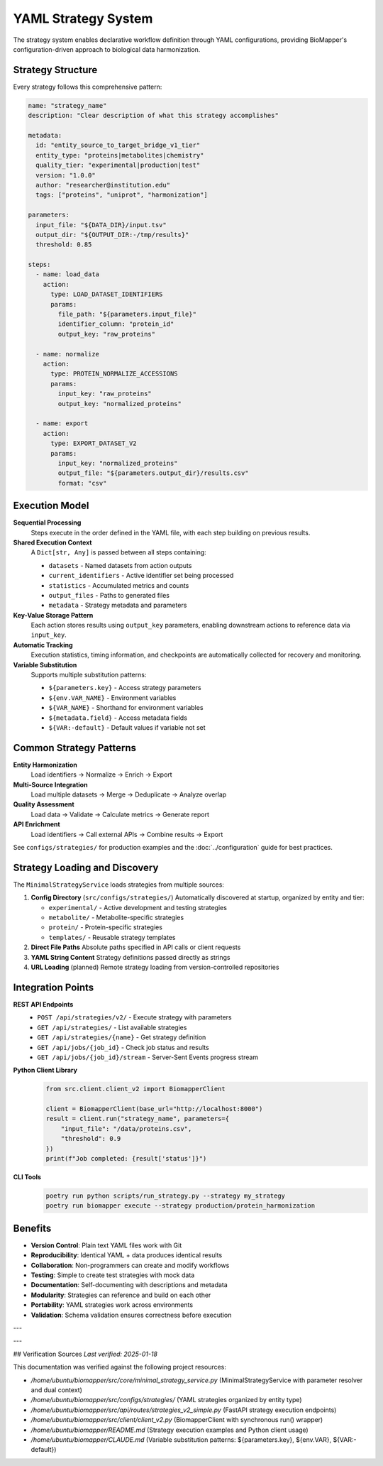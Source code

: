 YAML Strategy System
====================

The strategy system enables declarative workflow definition through YAML configurations, providing BioMapper's configuration-driven approach to biological data harmonization.

Strategy Structure
------------------

Every strategy follows this comprehensive pattern:

.. code-block:: yaml

    name: "strategy_name"
    description: "Clear description of what this strategy accomplishes"
    
    metadata:
      id: "entity_source_to_target_bridge_v1_tier"
      entity_type: "proteins|metabolites|chemistry"
      quality_tier: "experimental|production|test"
      version: "1.0.0"
      author: "researcher@institution.edu"
      tags: ["proteins", "uniprot", "harmonization"]
    
    parameters:
      input_file: "${DATA_DIR}/input.tsv"
      output_dir: "${OUTPUT_DIR:-/tmp/results}"
      threshold: 0.85
    
    steps:
      - name: load_data
        action:
          type: LOAD_DATASET_IDENTIFIERS
          params:
            file_path: "${parameters.input_file}"
            identifier_column: "protein_id"
            output_key: "raw_proteins"
      
      - name: normalize
        action:
          type: PROTEIN_NORMALIZE_ACCESSIONS
          params:
            input_key: "raw_proteins"
            output_key: "normalized_proteins"
      
      - name: export
        action:
          type: EXPORT_DATASET_V2
          params:
            input_key: "normalized_proteins"
            output_file: "${parameters.output_dir}/results.csv"
            format: "csv"

Execution Model
---------------

**Sequential Processing**
  Steps execute in the order defined in the YAML file, with each step building on previous results.

**Shared Execution Context**
  A ``Dict[str, Any]`` is passed between all steps containing:
  
  * ``datasets`` - Named datasets from action outputs
  * ``current_identifiers`` - Active identifier set being processed
  * ``statistics`` - Accumulated metrics and counts
  * ``output_files`` - Paths to generated files
  * ``metadata`` - Strategy metadata and parameters

**Key-Value Storage Pattern**
  Each action stores results using ``output_key`` parameters, enabling downstream actions to reference data via ``input_key``.

**Automatic Tracking**
  Execution statistics, timing information, and checkpoints are automatically collected for recovery and monitoring.

**Variable Substitution**
  Supports multiple substitution patterns:
  
  * ``${parameters.key}`` - Access strategy parameters
  * ``${env.VAR_NAME}`` - Environment variables
  * ``${VAR_NAME}`` - Shorthand for environment variables
  * ``${metadata.field}`` - Access metadata fields
  * ``${VAR:-default}`` - Default values if variable not set

Common Strategy Patterns
------------------------

**Entity Harmonization**
  Load identifiers → Normalize → Enrich → Export

**Multi-Source Integration**
  Load multiple datasets → Merge → Deduplicate → Analyze overlap

**Quality Assessment**
  Load data → Validate → Calculate metrics → Generate report

**API Enrichment**
  Load identifiers → Call external APIs → Combine results → Export

See ``configs/strategies/`` for production examples and the :doc:`../configuration` guide for best practices.

Strategy Loading and Discovery
-------------------------------

The ``MinimalStrategyService`` loads strategies from multiple sources:

1. **Config Directory** (``src/configs/strategies/``)
   Automatically discovered at startup, organized by entity and tier:
   
   * ``experimental/`` - Active development and testing strategies  
   * ``metabolite/`` - Metabolite-specific strategies
   * ``protein/`` - Protein-specific strategies
   * ``templates/`` - Reusable strategy templates

2. **Direct File Paths**
   Absolute paths specified in API calls or client requests

3. **YAML String Content**
   Strategy definitions passed directly as strings

4. **URL Loading** (planned)
   Remote strategy loading from version-controlled repositories

Integration Points
------------------

**REST API Endpoints**
  * ``POST /api/strategies/v2/`` - Execute strategy with parameters
  * ``GET /api/strategies/`` - List available strategies
  * ``GET /api/strategies/{name}`` - Get strategy definition
  * ``GET /api/jobs/{job_id}`` - Check job status and results
  * ``GET /api/jobs/{job_id}/stream`` - Server-Sent Events progress stream

**Python Client Library**
  .. code-block:: python
  
      from src.client.client_v2 import BiomapperClient
      
      client = BiomapperClient(base_url="http://localhost:8000")
      result = client.run("strategy_name", parameters={
          "input_file": "/data/proteins.csv",
          "threshold": 0.9
      })
      print(f"Job completed: {result['status']}")

**CLI Tools**
  .. code-block:: bash
  
      poetry run python scripts/run_strategy.py --strategy my_strategy
      poetry run biomapper execute --strategy production/protein_harmonization

Benefits
--------

* **Version Control**: Plain text YAML files work with Git
* **Reproducibility**: Identical YAML + data produces identical results
* **Collaboration**: Non-programmers can create and modify workflows
* **Testing**: Simple to create test strategies with mock data
* **Documentation**: Self-documenting with descriptions and metadata
* **Modularity**: Strategies can reference and build on each other
* **Portability**: YAML strategies work across environments
* **Validation**: Schema validation ensures correctness before execution

---

---

## Verification Sources
*Last verified: 2025-01-18*

This documentation was verified against the following project resources:

- `/home/ubuntu/biomapper/src/core/minimal_strategy_service.py` (MinimalStrategyService with parameter resolver and dual context)
- `/home/ubuntu/biomapper/src/configs/strategies/` (YAML strategies organized by entity type)
- `/home/ubuntu/biomapper/src/api/routes/strategies_v2_simple.py` (FastAPI strategy execution endpoints)
- `/home/ubuntu/biomapper/src/client/client_v2.py` (BiomapperClient with synchronous run() wrapper)
- `/home/ubuntu/biomapper/README.md` (Strategy execution examples and Python client usage)
- `/home/ubuntu/biomapper/CLAUDE.md` (Variable substitution patterns: ${parameters.key}, ${env.VAR}, ${VAR:-default})